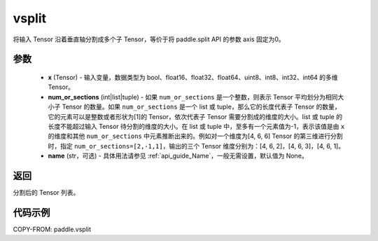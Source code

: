 .. _cn_api_paddle_tensor_vsplit:

vsplit
-------------------------------

.. py:function:: paddle.vsplit(x, num_or_sections, name=None)



将输入 Tensor 沿着垂直轴分割成多个子 Tensor，等价于将 paddle.split API 的参数 axis 固定为0。

参数
:::::::::
       - **x** (Tensor) - 输入变量，数据类型为 bool、float16、float32、float64、uint8、int8、int32、int64 的多维 Tensor。
       - **num_or_sections** (int|list|tuple) - 如果 ``num_or_sections`` 是一个整数，则表示 Tensor 平均划分为相同大小子 Tensor 的数量。如果 ``num_or_sections`` 是一个 list 或 tuple，那么它的长度代表子 Tensor 的数量，它的元素可以是整数或者形状为[1]的 Tensor，依次代表子 Tensor 需要分割成的维度的大小。list 或 tuple 的长度不能超过输入 Tensor 待分割的维度的大小。在 list 或 tuple 中，至多有一个元素值为-1，表示该值是由 ``x`` 的维度和其他 ``num_or_sections`` 中元素推断出来的。例如对一个维度为[4, 6, 6] Tensor 的第三维进行分割时，指定 ``num_or_sections=[2,-1,1]``，输出的三个 Tensor 维度分别为：[4, 6, 2]，[4, 6, 3]，[4, 6, 1]。
       - **name** (str，可选) - 具体用法请参见 :ref:`api_guide_Name`，一般无需设置，默认值为 None。

返回
:::::::::
分割后的 Tensor 列表。


代码示例
:::::::::

COPY-FROM: paddle.vsplit
